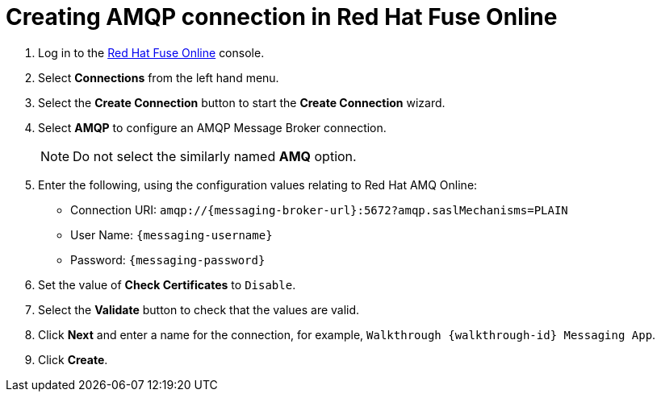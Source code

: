 // Module included in the following assemblies:
//
// <List assemblies here, each on a new line>

:enmasse: Red Hat AMQ Online

[id='creating-amqp-connection-in-fuse_{context}']

= Creating AMQP connection in Red Hat Fuse Online

ifdef::location[]
// tag::intro[]
To receive messages from EnMasse, you create a connection in Red Hat Fuse Online.
// end::intro[]
endif::location[]


:fuse-url: https://eval.apps.city.openshiftworkshop.com/
:openshift-url: https://master.city.openshiftworkshop.com/console/project/eval/overview

. Log in to the link:{fuse-url}[Red Hat Fuse Online, window="_blank"] console.

. Select *Connections* from the left hand menu.

. Select the *Create Connection* button to start the *Create Connection* wizard.

. Select *AMQP* to configure an AMQP Message Broker connection.
+
NOTE: Do not select the similarly named *AMQ* option.

. Enter the following, using the configuration values relating to {enmasse}:
+
* Connection URI: `amqp://{messaging-broker-url}:5672?amqp.saslMechanisms=PLAIN`
* User Name: `{messaging-username}`
* Password: `{messaging-password}`

. Set the value of *Check Certificates* to `Disable`.

. Select the *Validate* button to check that the values are valid.

. Click *Next* and enter a name for the connection, for example, `Walkthrough {walkthrough-id} Messaging App`.

. Click *Create*.

ifdef::location[]

.Verification
// tag::verification[]
Check the *Connections* screen of the link:{fuse-url}[Red Hat Fuse Online, window="_blank"] console to make sure the new connection exists.
// end::verification[]
endif::location[]
